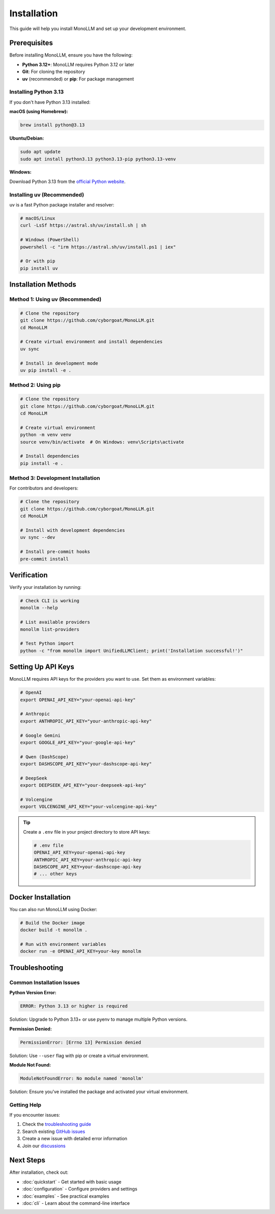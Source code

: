 Installation
============

This guide will help you install MonoLLM and set up your development environment.

Prerequisites
-------------

Before installing MonoLLM, ensure you have the following:

* **Python 3.12+**: MonoLLM requires Python 3.12 or later
* **Git**: For cloning the repository
* **uv** (recommended) or **pip**: For package management

Installing Python 3.13
~~~~~~~~~~~~~~~~~~~~~~~

If you don't have Python 3.13 installed:

**macOS (using Homebrew):**

.. code-block:: bash

   brew install python@3.13

**Ubuntu/Debian:**

.. code-block:: bash

   sudo apt update
   sudo apt install python3.13 python3.13-pip python3.13-venv

**Windows:**

Download Python 3.13 from the `official Python website <https://python.org/downloads/>`_.

Installing uv (Recommended)
~~~~~~~~~~~~~~~~~~~~~~~~~~~~

uv is a fast Python package installer and resolver:

.. code-block:: bash

   # macOS/Linux
   curl -LsSf https://astral.sh/uv/install.sh | sh

   # Windows (PowerShell)
   powershell -c "irm https://astral.sh/uv/install.ps1 | iex"

   # Or with pip
   pip install uv

Installation Methods
--------------------

Method 1: Using uv (Recommended)
~~~~~~~~~~~~~~~~~~~~~~~~~~~~~~~~~

.. code-block:: bash

   # Clone the repository
   git clone https://github.com/cyborgoat/MonoLLM.git
   cd MonoLLM

   # Create virtual environment and install dependencies
   uv sync

   # Install in development mode
   uv pip install -e .

Method 2: Using pip
~~~~~~~~~~~~~~~~~~~

.. code-block:: bash

   # Clone the repository
   git clone https://github.com/cyborgoat/MonoLLM.git
   cd MonoLLM

   # Create virtual environment
   python -m venv venv
   source venv/bin/activate  # On Windows: venv\Scripts\activate

   # Install dependencies
   pip install -e .

Method 3: Development Installation
~~~~~~~~~~~~~~~~~~~~~~~~~~~~~~~~~~

For contributors and developers:

.. code-block:: bash

   # Clone the repository
   git clone https://github.com/cyborgoat/MonoLLM.git
   cd MonoLLM

   # Install with development dependencies
   uv sync --dev

   # Install pre-commit hooks
   pre-commit install

Verification
------------

Verify your installation by running:

.. code-block:: bash

   # Check CLI is working
   monollm --help

   # List available providers
   monollm list-providers

   # Test Python import
   python -c "from monollm import UnifiedLLMClient; print('Installation successful!')"

Setting Up API Keys
-------------------

MonoLLM requires API keys for the providers you want to use. Set them as environment variables:

.. code-block:: bash

   # OpenAI
   export OPENAI_API_KEY="your-openai-api-key"

   # Anthropic
   export ANTHROPIC_API_KEY="your-anthropic-api-key"

   # Google Gemini
   export GOOGLE_API_KEY="your-google-api-key"

   # Qwen (DashScope)
   export DASHSCOPE_API_KEY="your-dashscope-api-key"

   # DeepSeek
   export DEEPSEEK_API_KEY="your-deepseek-api-key"

   # Volcengine
   export VOLCENGINE_API_KEY="your-volcengine-api-key"

.. tip::
   Create a ``.env`` file in your project directory to store API keys:

   .. code-block:: bash

      # .env file
      OPENAI_API_KEY=your-openai-api-key
      ANTHROPIC_API_KEY=your-anthropic-api-key
      DASHSCOPE_API_KEY=your-dashscope-api-key
      # ... other keys

Docker Installation
-------------------

You can also run MonoLLM using Docker:

.. code-block:: bash

   # Build the Docker image
   docker build -t monollm .

   # Run with environment variables
   docker run -e OPENAI_API_KEY=your-key monollm

Troubleshooting
---------------

Common Installation Issues
~~~~~~~~~~~~~~~~~~~~~~~~~~

**Python Version Error:**

.. code-block:: text

   ERROR: Python 3.13 or higher is required

Solution: Upgrade to Python 3.13+ or use pyenv to manage multiple Python versions.

**Permission Denied:**

.. code-block:: text

   PermissionError: [Errno 13] Permission denied

Solution: Use ``--user`` flag with pip or create a virtual environment.

**Module Not Found:**

.. code-block:: text

   ModuleNotFoundError: No module named 'monollm'

Solution: Ensure you've installed the package and activated your virtual environment.

Getting Help
~~~~~~~~~~~~

If you encounter issues:

1. Check the `troubleshooting guide <troubleshooting.html>`_
2. Search existing `GitHub issues <https://github.com/cyborgoat/MonoLLM/issues>`_
3. Create a new issue with detailed error information
4. Join our `discussions <https://github.com/cyborgoat/MonoLLM/discussions>`_

Next Steps
----------

After installation, check out:

* :doc:`quickstart` - Get started with basic usage
* :doc:`configuration` - Configure providers and settings
* :doc:`examples` - See practical examples
* :doc:`cli` - Learn about the command-line interface 